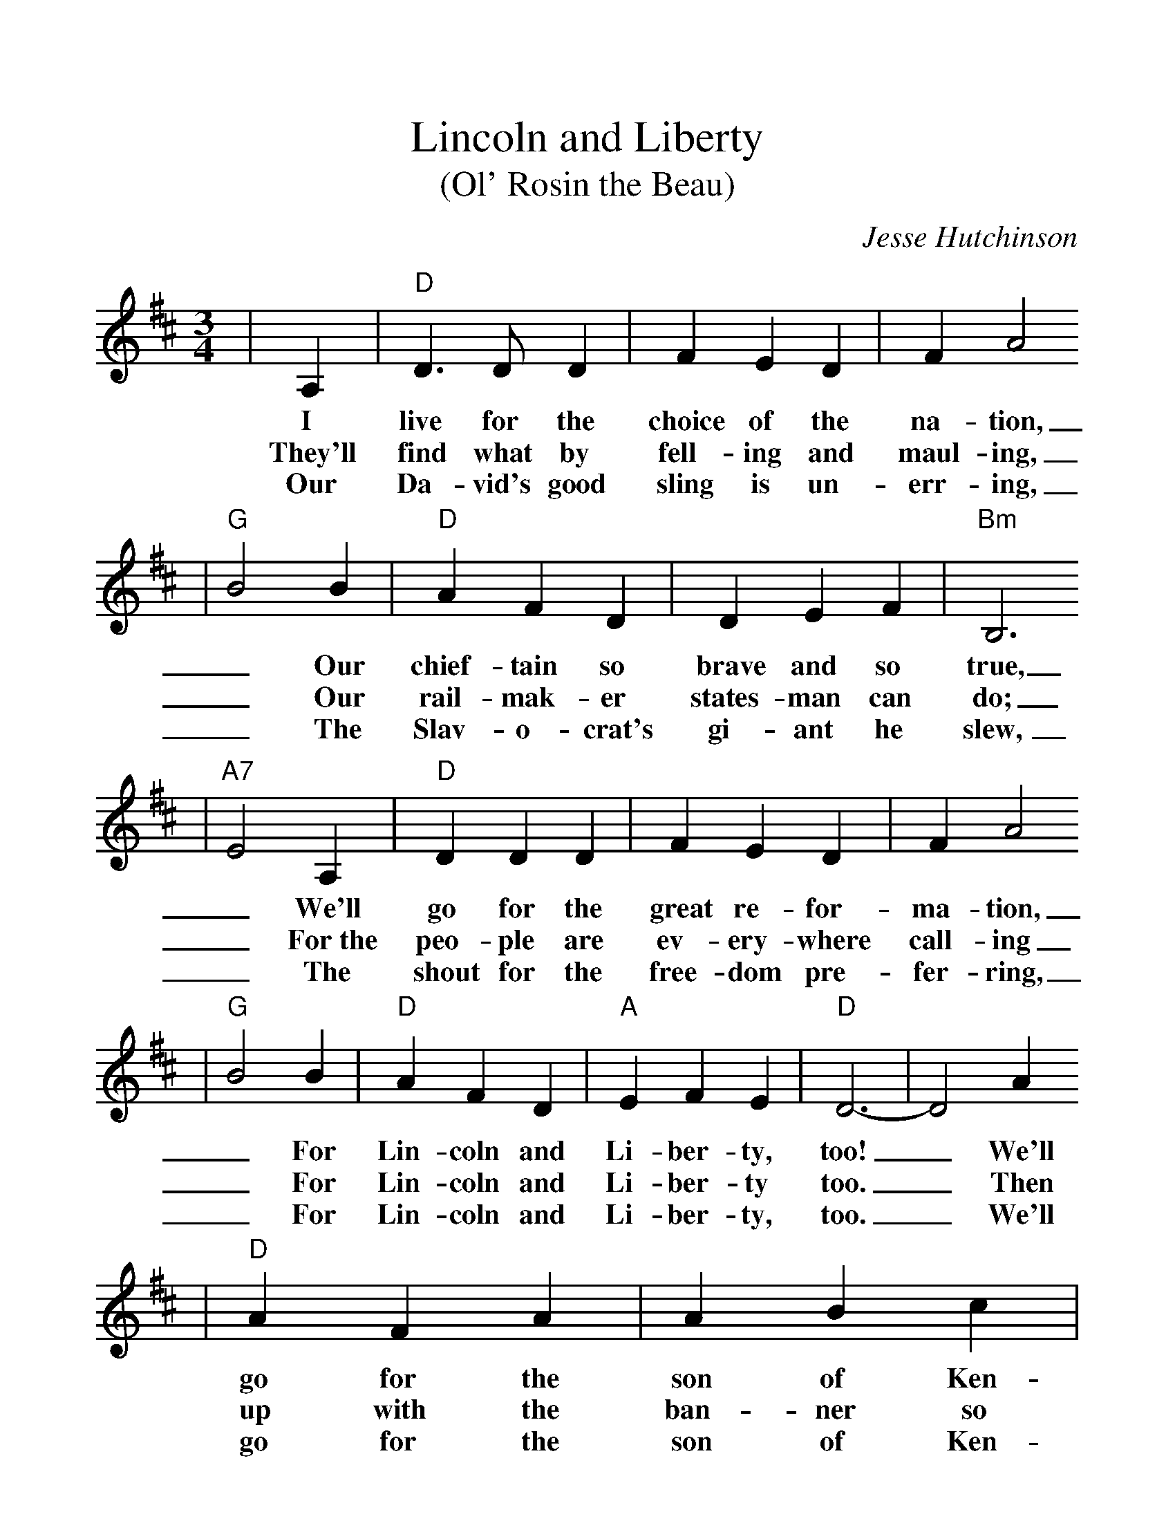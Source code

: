 %%scale 1.15
X:1
T:Lincoln and Liberty
T:(Ol' Rosin the Beau)
C:Jesse Hutchinson
M:3/4
L:1/4
K:D
|A,|"D"D3/2 D/2 D|F E D|F A2
w:I live for the choice of the na-tion,
w:They'll find what by fell-ing and maul-ing,
w:Our Da-vid's good sling is un-err-ing,
|"G"B2 B|"D"A F D|D E F|"Bm"B,3
w:_Our chief-tain so brave and so true,
w:_Our rail-mak-er states-man can do;
w:_The Slav-o-crat's gi-ant he slew,
|"A7"E2 A,|"D"D D D|F E D|F A2
w:_We'll go for the great re-for-ma-tion,
w:_For~the peo-ple are ev-ery-where call-ing
w:_The shout for the free-dom pre-fer-ring,
|"G"B2 B|"D"A F D|"A"E F E|"D"D3-|D2 A
w:_For Lin-coln and Li-ber-ty, too! _We'll
w:_For Lin-coln and Li-ber-ty too. _Then
w:_For Lin-coln and Li-ber-ty, too. _We'll
|"D"A F A|A B c|"G"d2 B|d3/2 c/2 B|"D"A F D
w:go for the son of Ken-tuck-_y, _the he-ro of
w:up with the ban-ner so glor-_ious, _The star-span-gled
w:go for the son of Ken-tuck-_y, _the he-ro of
|D E F|"Bm"B,3|"A7"E2 A,|"D"D D D|F E D
w:Hoos-ier-dom through, _The pride of the "Suck-ers" so
w:red, white, and blue, _We'll fight till our ban-ner's vic-
w:Hoo-sier-dom through, _The pride of the "Suck-ers" so
|F A2|"G"B2 B|"D"A F D|"A7"E F E|"D"D3-|D2||
w:luck-y, _For Lin-coln and Li-ber-ty, too!._
w:tor-ious, _For Lin-coln and Li-ber-ty, too!_
w:luck-y, _For Lin-coln and Li-ber-ty, too!_
